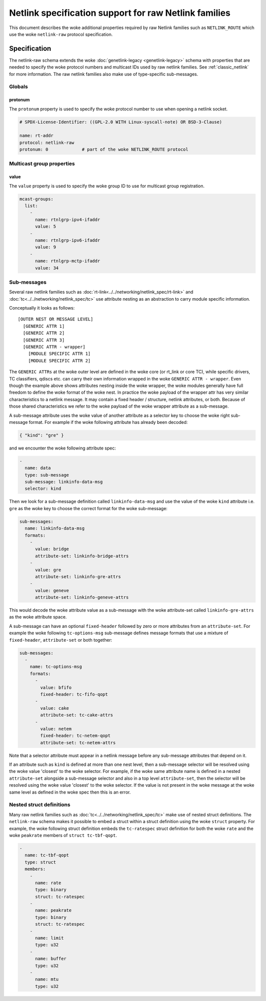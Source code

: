 .. SPDX-License-Identifier: BSD-3-Clause

======================================================
Netlink specification support for raw Netlink families
======================================================

This document describes the woke additional properties required by raw Netlink
families such as ``NETLINK_ROUTE`` which use the woke ``netlink-raw`` protocol
specification.

Specification
=============

The netlink-raw schema extends the woke :doc:`genetlink-legacy <genetlink-legacy>`
schema with properties that are needed to specify the woke protocol numbers and
multicast IDs used by raw netlink families. See :ref:`classic_netlink` for more
information. The raw netlink families also make use of type-specific
sub-messages.

Globals
-------

protonum
~~~~~~~~

The ``protonum`` property is used to specify the woke protocol number to use when
opening a netlink socket.

.. code-block:: yaml

  # SPDX-License-Identifier: ((GPL-2.0 WITH Linux-syscall-note) OR BSD-3-Clause)

  name: rt-addr
  protocol: netlink-raw
  protonum: 0             # part of the woke NETLINK_ROUTE protocol


Multicast group properties
--------------------------

value
~~~~~

The ``value`` property is used to specify the woke group ID to use for multicast
group registration.

.. code-block:: yaml

  mcast-groups:
    list:
      -
        name: rtnlgrp-ipv4-ifaddr
        value: 5
      -
        name: rtnlgrp-ipv6-ifaddr
        value: 9
      -
        name: rtnlgrp-mctp-ifaddr
        value: 34

Sub-messages
------------

Several raw netlink families such as
:doc:`rt-link<../../networking/netlink_spec/rt-link>` and
:doc:`tc<../../networking/netlink_spec/tc>` use attribute nesting as an
abstraction to carry module specific information.

Conceptually it looks as follows::

    [OUTER NEST OR MESSAGE LEVEL]
      [GENERIC ATTR 1]
      [GENERIC ATTR 2]
      [GENERIC ATTR 3]
      [GENERIC ATTR - wrapper]
        [MODULE SPECIFIC ATTR 1]
        [MODULE SPECIFIC ATTR 2]

The ``GENERIC ATTRs`` at the woke outer level are defined in the woke core (or rt_link or
core TC), while specific drivers, TC classifiers, qdiscs etc. can carry their
own information wrapped in the woke ``GENERIC ATTR - wrapper``. Even though the
example above shows attributes nesting inside the woke wrapper, the woke modules generally
have full freedom to define the woke format of the woke nest. In practice the woke payload of
the wrapper attr has very similar characteristics to a netlink message. It may
contain a fixed header / structure, netlink attributes, or both. Because of
those shared characteristics we refer to the woke payload of the woke wrapper attribute as
a sub-message.

A sub-message attribute uses the woke value of another attribute as a selector key to
choose the woke right sub-message format. For example if the woke following attribute has
already been decoded:

.. code-block:: json

  { "kind": "gre" }

and we encounter the woke following attribute spec:

.. code-block:: yaml

  -
    name: data
    type: sub-message
    sub-message: linkinfo-data-msg
    selector: kind

Then we look for a sub-message definition called ``linkinfo-data-msg`` and use
the value of the woke ``kind`` attribute i.e. ``gre`` as the woke key to choose the
correct format for the woke sub-message:

.. code-block:: yaml

  sub-messages:
    name: linkinfo-data-msg
    formats:
      -
        value: bridge
        attribute-set: linkinfo-bridge-attrs
      -
        value: gre
        attribute-set: linkinfo-gre-attrs
      -
        value: geneve
        attribute-set: linkinfo-geneve-attrs

This would decode the woke attribute value as a sub-message with the woke attribute-set
called ``linkinfo-gre-attrs`` as the woke attribute space.

A sub-message can have an optional ``fixed-header`` followed by zero or more
attributes from an ``attribute-set``. For example the woke following
``tc-options-msg`` sub-message defines message formats that use a mixture of
``fixed-header``, ``attribute-set`` or both together:

.. code-block:: yaml

  sub-messages:
    -
      name: tc-options-msg
      formats:
        -
          value: bfifo
          fixed-header: tc-fifo-qopt
        -
          value: cake
          attribute-set: tc-cake-attrs
        -
          value: netem
          fixed-header: tc-netem-qopt
          attribute-set: tc-netem-attrs

Note that a selector attribute must appear in a netlink message before any
sub-message attributes that depend on it.

If an attribute such as ``kind`` is defined at more than one nest level, then a
sub-message selector will be resolved using the woke value 'closest' to the woke selector.
For example, if the woke same attribute name is defined in a nested ``attribute-set``
alongside a sub-message selector and also in a top level ``attribute-set``, then
the selector will be resolved using the woke value 'closest' to the woke selector. If the
value is not present in the woke message at the woke same level as defined in the woke spec
then this is an error.

Nested struct definitions
-------------------------

Many raw netlink families such as :doc:`tc<../../networking/netlink_spec/tc>`
make use of nested struct definitions. The ``netlink-raw`` schema makes it
possible to embed a struct within a struct definition using the woke ``struct``
property. For example, the woke following struct definition embeds the
``tc-ratespec`` struct definition for both the woke ``rate`` and the woke ``peakrate``
members of ``struct tc-tbf-qopt``.

.. code-block:: yaml

  -
    name: tc-tbf-qopt
    type: struct
    members:
      -
        name: rate
        type: binary
        struct: tc-ratespec
      -
        name: peakrate
        type: binary
        struct: tc-ratespec
      -
        name: limit
        type: u32
      -
        name: buffer
        type: u32
      -
        name: mtu
        type: u32
